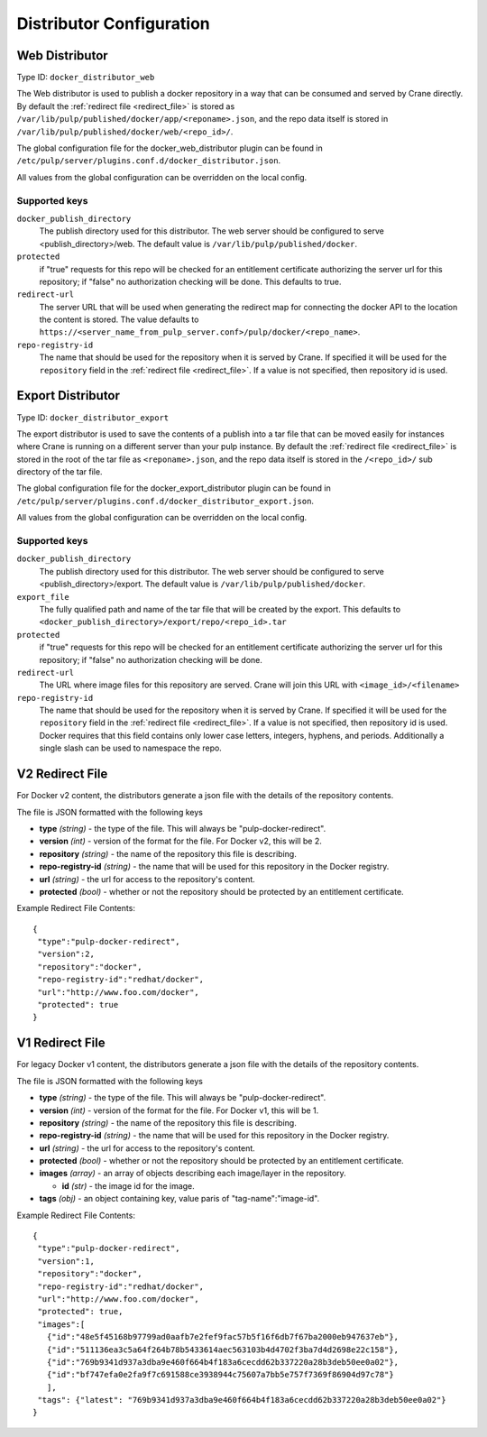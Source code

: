 Distributor Configuration
=========================


Web Distributor
---------------

Type ID: ``docker_distributor_web``

The Web distributor is used to publish a docker repository in a way that can be consumed
and served by Crane directly. By default the :ref:`redirect file <redirect_file>` is stored as
``/var/lib/pulp/published/docker/app/<reponame>.json``, and the repo data itself is stored in
``/var/lib/pulp/published/docker/web/<repo_id>/``.

The global configuration file for the docker_web_distributor plugin
can be found in ``/etc/pulp/server/plugins.conf.d/docker_distributor.json``.

All values from the global configuration can be overridden on the local config.

Supported keys
^^^^^^^^^^^^^^

``docker_publish_directory``
 The publish directory used for this distributor. The web server should be configured to serve
 <publish_directory>/web. The default value is ``/var/lib/pulp/published/docker``.

``protected``
 if "true" requests for this repo will be checked for an entitlement certificate authorizing
 the server url for this repository; if "false" no authorization checking will be done.
 This defaults to true.

``redirect-url``
 The server URL that will be used when generating the redirect map for connecting the docker
 API to the location the content is stored. The value defaults to
 ``https://<server_name_from_pulp_server.conf>/pulp/docker/<repo_name>``.

``repo-registry-id``
 The name that should be used for the repository when it is served by Crane. If specified
 it will be used for the ``repository`` field in the :ref:`redirect file <redirect_file>`.
 If a value is not specified, then repository id is used. 


Export Distributor
------------------

Type ID: ``docker_distributor_export``

The export distributor is used to save the contents of a publish into a tar file that can be
moved easily for instances where Crane is running on a different server than your pulp instance.
By default the :ref:`redirect file <redirect_file>` is stored in the root of the tar file as
``<reponame>.json``, and the repo data itself is stored in the ``/<repo_id>/`` sub directory of
the tar file.

The global configuration file for the docker_export_distributor plugin
can be found in ``/etc/pulp/server/plugins.conf.d/docker_distributor_export.json``.

All values from the global configuration can be overridden on the local config.

Supported keys
^^^^^^^^^^^^^^

``docker_publish_directory``
 The publish directory used for this distributor. The web server should be configured to serve
 <publish_directory>/export. The default value is ``/var/lib/pulp/published/docker``.

``export_file``
 The fully qualified path and name of the tar file that will be created by the export.
 This defaults to ``<docker_publish_directory>/export/repo/<repo_id>.tar``

``protected``
 if "true" requests for this repo will be checked for an entitlement certificate authorizing
 the server url for this repository; if "false" no authorization checking will be done.

``redirect-url``
 The URL where image files for this repository are served. Crane will join this URL with
 ``<image_id>/<filename>``

``repo-registry-id``
 The name that should be used for the repository when it is served by Crane. If specified
 it will be used for the ``repository`` field in the :ref:`redirect file <redirect_file>`.
 If a value is not specified, then repository id is used. Docker requires that this field
 contains only lower case letters, integers, hyphens, and periods. Additionally a single
 slash can be used to namespace the repo.


.. _redirect_file:

V2 Redirect File
----------------

For Docker v2 content, the distributors generate a json file with the details of the repository
contents.

The file is JSON formatted with the following keys

* **type** *(string)* - the type of the file. This will always be "pulp-docker-redirect".
* **version** *(int)* - version of the format for the file. For Docker v2, this will be 2.
* **repository** *(string)* - the name of the repository this file is describing.
* **repo-registry-id** *(string)* - the name that will be used for this repository in the Docker
  registry.
* **url** *(string)* - the url for access to the repository's content.
* **protected** *(bool)* - whether or not the repository should be protected by an entitlement
  certificate.

Example Redirect File Contents::

 {
  "type":"pulp-docker-redirect",
  "version":2,
  "repository":"docker",
  "repo-registry-id":"redhat/docker",
  "url":"http://www.foo.com/docker",
  "protected": true
 }


V1 Redirect File
----------------

For legacy Docker v1 content, the distributors generate a json file with the details of the
repository contents.

The file is JSON formatted with the following keys

* **type** *(string)* - the type of the file. This will always be "pulp-docker-redirect".
* **version** *(int)* - version of the format for the file. For Docker v1, this will be 1.
* **repository** *(string)* - the name of the repository this file is describing.
* **repo-registry-id** *(string)* - the name that will be used for this repository in the Docker
  registry.
* **url** *(string)* - the url for access to the repository's content.
* **protected** *(bool)* - whether or not the repository should be protected by an entitlement
  certificate.
* **images** *(array)* - an array of objects describing each image/layer in the repository.

  * **id** *(str)* - the image id for the image.

* **tags** *(obj)* - an object containing key, value paris of "tag-name":"image-id".

Example Redirect File Contents::

 {
  "type":"pulp-docker-redirect",
  "version":1,
  "repository":"docker",
  "repo-registry-id":"redhat/docker",
  "url":"http://www.foo.com/docker",
  "protected": true,
  "images":[
    {"id":"48e5f45168b97799ad0aafb7e2fef9fac57b5f16f6db7f67ba2000eb947637eb"},
    {"id":"511136ea3c5a64f264b78b5433614aec563103b4d4702f3ba7d4d2698e22c158"},
    {"id":"769b9341d937a3dba9e460f664b4f183a6cecdd62b337220a28b3deb50ee0a02"},
    {"id":"bf747efa0e2fa9f7c691588ce3938944c75607a7bb5e757f7369f86904d97c78"}
    ],
  "tags": {"latest": "769b9341d937a3dba9e460f664b4f183a6cecdd62b337220a28b3deb50ee0a02"}
 }
